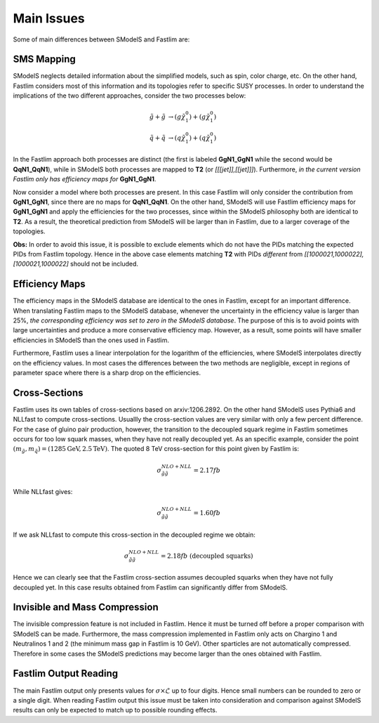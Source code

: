 Main Issues
-----------

Some of main differences between SModelS and Fastlim are:


SMS Mapping
~~~~~~~~~~~

SModelS neglects detailed information about the simplified models, such as spin, color charge, etc. On the other hand, Fastlim considers most of this information and its topologies refer to specific SUSY processes. In order to understand the implications of the two different approaches, consider the two processes below:

.. math::
	\tilde{g} + \tilde{g} & \rightarrow (g \tilde{\chi}_1^{0}) + (g \tilde{\chi}_1^{0}) \\
	\tilde{q} + \tilde{q} & \rightarrow (q \tilde{\chi}_1^{0}) + (q \tilde{\chi}_1^{0})

In the Fastlim approach both processes are distinct (the first is labeled  **GgN1_GgN1** while the second
would be **QqN1_QqN1**), while in SModelS both processes are mapped to  **T2** (or *[[[jet]],[[jet]]]*).
Furthermore, *in the current version Fastlim only has efficiency maps for*  **GgN1_GgN1**.


Now consider a model where both processes are present. In this case Fastlim will only consider the contribution from
**GgN1_GgN1**, since there are no maps for  **QqN1_QqN1**.
On the other hand, SModelS will use Fastlim efficiency maps for **GgN1_GgN1** and apply the efficiencies for the two
processes, since within the SModelS philosophy both are identical to **T2**. As a result, the theoretical prediction
from SModelS will be larger than in Fastlim, due
to a larger coverage of the topologies.


**Obs:** In order to avoid this issue, it is possible to exclude elements which
do not have the PIDs matching the expected PIDs from Fastlim topology.
Hence in the above case elements matching **T2** with PIDs *different* from *[[1000021,1000022],[1000021,1000022]*
should not be included.


Efficiency Maps
~~~~~~~~~~~~~~~

The efficiency maps in the SModelS database are identical to the ones in Fastlim, except
for an important difference. When translating Fastlim maps to the SModelS database, whenever the
uncertainty in the efficiency value is larger than 25%, *the corresponding
efficiency was set to zero in the SModelS database*. The purpose of this is to avoid points with large uncertainties
and produce a more conservative efficiency map.
However, as a result, some points will have smaller efficiencies in SModelS than the ones used in Fastlim.

Furthermore, Fastlim uses a linear interpolation for the logarithm of the efficiencies, where SModelS
interpolates directly on the efficiency values. In most cases the differences between the two
methods are negligible, except in regions of parameter space where there is a sharp drop on the efficiencies. 



Cross-Sections
~~~~~~~~~~~~~~

Fastlim uses its own tables of cross-sections based on arxiv:1206.2892.
On the other hand SModelS uses Pythia6 and NLLfast to compute cross-sections.
Usuallly the cross-section values are very similar with only a few percent difference.
For the case of gluino pair production, however, the transition to the decoupled squark regime
in Fastlim sometimes occurs for too low squark masses, when they have not really decoupled yet.
As an specific example, consider the point :math:`(m_{\tilde{g}},m_{\tilde{q}}) = (1285 \mbox{GeV},2.5 \mbox{TeV})`.
The quoted 8 TeV cross-section for this point given by Fastlim is:

.. math::
   \sigma_{\tilde{g} \tilde{g}}^{NLO+NLL} = 2.17 fb
   
While NLLfast gives:

.. math::
   \sigma_{\tilde{g} \tilde{g}}^{NLO+NLL} = 1.60 fb      

If we ask NLLfast to compute this cross-section in the decoupled regime we obtain:

.. math::
   \sigma_{\tilde{g} \tilde{g}}^{NLO+NLL} = 2.18 fb \; \mbox{ (decoupled squarks)}

Hence we can clearly see that the Fastlim cross-section assumes decoupled squarks when 
they have not fully decoupled yet.
In this case results obtained from Fastlim can significantly differ from SModelS.


Invisible and Mass Compression
~~~~~~~~~~~~~~~~~~~~~~~~~~~~~~

The invisible compression feature is not included in Fastlim. Hence it must be turned off
before a proper comparison with SModelS can be made.
Furthermore, the mass compression implemented in Fastlim only acts on Chargino 1 and Neutralinos 1 and 2
(the minimum mass gap in Fastlim is 10 GeV).
Other sparticles are not automatically compressed. Therefore in some cases the SModelS predictions
may become larger than the ones obtained with Fastlim.

Fastlim Output Reading
~~~~~~~~~~~~~~~~~~~~~~

The  main Fastlim output only presents values for :math:`\sigma\times\mathcal{L}`
up to four digits. Hence small numbers can be rounded to zero or a single digit.
When reading Fastlim output this issue must be taken into consideration and comparison
against SModelS results can only be expected to match up to possible rounding effects. 
